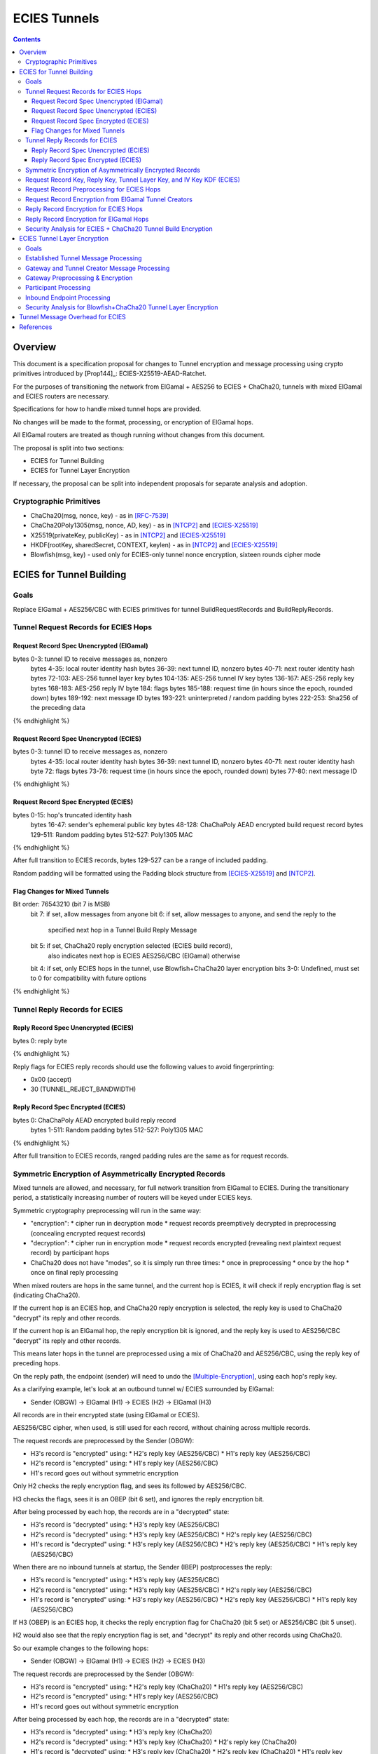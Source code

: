 =============
ECIES Tunnels
=============

.. meta::
    :author: chisana
    :created: 2019-07-04
    :thread: http://zzz.i2p/topics/2737
    :lastupdated: 2019-07-17
    :status: Open

.. contents::

Overview
========

This document is a specification proposal for changes to Tunnel encryption and message processing
using crypto primitives introduced by [Prop144]_: ECIES-X25519-AEAD-Ratchet.

For the purposes of transitioning the network from ElGamal + AES256 to ECIES + ChaCha20,
tunnels with mixed ElGamal and ECIES routers are necessary.

Specifications for how to handle mixed tunnel hops are provided.

No changes will be made to the format, processing, or encryption of ElGamal hops.

All ElGamal routers are treated as though running without changes from this document.

The proposal is split into two sections:

- ECIES for Tunnel Building
- ECIES for Tunnel Layer Encryption

If necessary, the proposal can be split into independent proposals for separate analysis and adoption.

Cryptographic Primitives
------------------------

- ChaCha20(msg, nonce, key) - as in [RFC-7539]_
- ChaCha20Poly1305(msg, nonce, AD, key) - as in [NTCP2]_ and [ECIES-X25519]_
- X25519(privateKey, publicKey) - as in [NTCP2]_ and [ECIES-X25519]_
- HKDF(rootKey, sharedSecret, CONTEXT, keylen) - as in [NTCP2]_ and [ECIES-X25519]_
- Blowfish(msg, key) - used only for ECIES-only tunnel nonce encryption, sixteen rounds cipher mode

ECIES for Tunnel Building
=========================

Goals
-----

Replace ElGamal + AES256/CBC with ECIES primitives for tunnel BuildRequestRecords and BuildReplyRecords.

Tunnel Request Records for ECIES Hops
-------------------------------------

Request Record Spec Unencrypted (ElGamal)
`````````````````````````````````````````

.. raw:: html

  {% highlight lang='dataspec' %}

bytes     0-3: tunnel ID to receive messages as, nonzero
  bytes    4-35: local router identity hash
  bytes   36-39: next tunnel ID, nonzero
  bytes   40-71: next router identity hash
  bytes  72-103: AES-256 tunnel layer key
  bytes 104-135: AES-256 tunnel IV key
  bytes 136-167: AES-256 reply key
  bytes 168-183: AES-256 reply IV
  byte      184: flags
  bytes 185-188: request time (in hours since the epoch, rounded down)
  bytes 189-192: next message ID
  bytes 193-221: uninterpreted / random padding
  bytes 222-253: Sha256 of the preceding data

{% endhighlight %}

Request Record Spec Unencrypted (ECIES)
```````````````````````````````````````

.. raw:: html

  {% highlight lang='dataspec' %}

bytes     0-3: tunnel ID to receive messages as, nonzero
  bytes    4-35: local router identity hash
  bytes   36-39: next tunnel ID, nonzero
  bytes   40-71: next router identity hash
  byte       72: flags
  bytes   73-76: request time (in hours since the epoch, rounded down)
  bytes   77-80: next message ID

{% endhighlight %}

Request Record Spec Encrypted (ECIES)
`````````````````````````````````````

.. raw:: html

  {% highlight lang='dataspec' %}

bytes    0-15: hop's truncated identity hash
  bytes   16-47: sender's ephemeral public key
  bytes  48-128: ChaChaPoly AEAD encrypted build request record
  bytes 129-511: Random padding
  bytes 512-527: Poly1305 MAC

{% endhighlight %}

After full transition to ECIES records, bytes 129-527 can be a range of included padding.

Random padding will be formatted using the Padding block structure from [ECIES-X25519]_ and [NTCP2]_.

Flag Changes for Mixed Tunnels
``````````````````````````````

.. raw:: html

  {% highlight lang='dataspec' %}

Bit order: 76543210 (bit 7 is MSB)
  bit 7: if set, allow messages from anyone
  bit 6: if set, allow messages to anyone, and send the reply to the
         specified next hop in a Tunnel Build Reply Message
  bit 5: if set, ChaCha20 reply encryption selected (ECIES build record),
         also indicates next hop is ECIES
         AES256/CBC (ElGamal) otherwise
  bit 4: if set, only ECIES hops in the tunnel, use Blowfish+ChaCha20 layer encryption
  bits 3-0: Undefined, must set to 0 for compatibility with future options

{% endhighlight %}

Tunnel Reply Records for ECIES
------------------------------

Reply Record Spec Unencrypted (ECIES)
`````````````````````````````````````

.. raw:: html

  {% highlight lang='dataspec' %}

bytes      0: reply byte

{% endhighlight %}

Reply flags for ECIES reply records should use the following values to avoid fingerprinting:

- 0x00 (accept)
- 30 (TUNNEL_REJECT_BANDWIDTH)

Reply Record Spec Encrypted (ECIES)
```````````````````````````````````

.. raw:: html

  {% highlight lang='dataspec' %}

bytes       0: ChaChaPoly AEAD encrypted build reply record
  bytes   1-511: Random padding
  bytes 512-527: Poly1305 MAC

{% endhighlight %}

After full transition to ECIES records, ranged padding rules are the same as for request records.

Symmetric Encryption of Asymmetrically Encrypted Records
--------------------------------------------------------

Mixed tunnels are allowed, and necessary, for full network transition from ElGamal to ECIES.
During the transitionary period, a statistically increasing number of routers will be keyed under ECIES keys.

Symmetric cryptography preprocessing will run in the same way:

- "encryption":
  * cipher run in decryption mode
  * request records preemptively decrypted in preprocessing (concealing encrypted request records)
- "decryption":
  * cipher run in encryption mode
  * request records encrypted (revealing next plaintext request record) by participant hops
- ChaCha20 does not have "modes", so it is simply run three times:
  * once in preprocessing
  * once by the hop
  * once on final reply processing

When mixed routers are hops in the same tunnel, and the current hop is ECIES,
it will check if reply encryption flag is set (indicating ChaCha20).

If the current hop is an ECIES hop, and ChaCha20 reply encryption is selected,
the reply key is used to ChaCha20 "decrypt" its reply and other records.

If the current hop is an ElGamal hop, the reply encryption bit is ignored,
and the reply key is used to AES256/CBC "decrypt" its reply and other records.

This means later hops in the tunnel are preprocessed using a mix of ChaCha20
and AES256/CBC, using the reply key of preceding hops.

On the reply path, the endpoint (sender) will need to undo the [Multiple-Encryption]_, using each hop's reply key.

As a clarifying example, let's look at an outbound tunnel w/ ECIES surrounded by ElGamal:

- Sender (OBGW) -> ElGamal (H1) -> ECIES (H2) -> ElGamal (H3)

All records are in their encrypted state (using ElGamal or ECIES).

AES256/CBC cipher, when used, is still used for each record, without chaining across multiple records.

The request records are preprocessed by the Sender (OBGW):

- H3's record is "encrypted" using:
  * H2's reply key (AES256/CBC)
  * H1's reply key (AES256/CBC)
- H2's record is "encrypted" using:
  * H1's reply key (AES256/CBC)
- H1's record goes out without symmetric encryption

Only H2 checks the reply encryption flag, and sees its followed by AES256/CBC.

H3 checks the flags, sees it is an OBEP (bit 6 set), and ignores the reply encryption bit.

After being processed by each hop, the records are in a "decrypted" state:

- H3's record is "decrypted" using:
  * H3's reply key (AES256/CBC)
- H2's record is "decrypted" using:
  * H3's reply key (AES256/CBC)
  * H2's reply key (AES256/CBC)
- H1's record is "decrypted" using:
  * H3's reply key (AES256/CBC)
  * H2's reply key (AES256/CBC)
  * H1's reply key (AES256/CBC)

When there are no inbound tunnels at startup, the Sender (IBEP) postprocesses the reply:

- H3's record is "encrypted" using:
  * H3's reply key (AES256/CBC)
- H2's record is "encrypted" using:
  * H3's reply key (AES256/CBC)
  * H2's reply key (AES256/CBC)
- H1's record is "encrypted" using:
  * H3's reply key (AES256/CBC)
  * H2's reply key (AES256/CBC)
  * H1's reply key (AES256/CBC)

If H3 (OBEP) is an ECIES hop, it checks the reply encryption flag for
ChaCha20 (bit 5 set) or AES256/CBC (bit 5 unset).

H2 would also see that the reply encryption flag is set, and "decrypt" its reply
and other records using ChaCha20.

So our example changes to the following hops:

- Sender (OBGW) -> ElGamal (H1) -> ECIES (H2) -> ECIES (H3)

The request records are preprocessed by the Sender (OBGW):

- H3's record is "encrypted" using:
  * H2's reply key (ChaCha20)
  * H1's reply key (AES256/CBC)
- H2's record is "encrypted" using:
  * H1's reply key (AES256/CBC)
- H1's record goes out without symmetric encryption

After being processed by each hop, the records are in a "decrypted" state:

- H3's record is "decrypted" using:
  * H3's reply key (ChaCha20)
- H2's record is "decrypted" using:
  * H3's reply key (ChaCha20)
  * H2's reply key (ChaCha20)
- H1's record is "decrypted" using:
  * H3's reply key (ChaCha20)
  * H2's reply key (ChaCha20)
  * H1's reply key (AES256/CBC)

When there are no inbound tunnels at startup, the Sender (IBEP) postprocesses the reply:

- H3's record is "encrypted" using:
  * H3's reply key (ChaCha20)
- H2's record is "encrypted" using:
  * H3's reply key (ChaCha20)
  * H2's reply key (ChaCha20)
- H1's record is "encrypted" using:
  * H3's reply key (ChaCha20)
  * H2's reply key (ChaCha20)
  * H1's reply key (AES256/CBC)

Request Record Key, Reply Key, Tunnel Layer Key, and IV Key KDF (ECIES)
---------------------------------------------------------------------------------

The ``recordKey`` takes the place of the product of the ElGamal exchange. It is used
to AEAD encrypt request and reply records for ECIES hops.

Below is a description of how to derive the keys previously transmitted in request records.

.. raw:: html

  {% highlight lang='dataspec' %}

// Sender generates an X25519 ephemeral keypair per VTBM (sesk, sepk)
  sesk = GENERATE_PRIVATE()
  sepk = DERIVE_PUBLIC(sesk)

  // Each hop's X25519 static keypair (hesk, hepk), generated for NTCP2 RouterInfos and LeaseSet2s
  hesk = GENERATE_PRIVATE()
  hepk = DERIVE_PUBLIC(hesk)

  // Sender performs an X25519 DH with Hop's static public key.
  // Each Hop, finds the record w/ their truncated identity hash,
  // and extracts the Sender's ephemeral key preceding the encrypted record.
  sharedSecret = DH(sesk, hepk) = DH(hesk, sepk)

  // Derive a root key from the Sha256 of Sender's ephemeral key and Hop's full identity hash
  rootKey = Sha256(sepk || hop_ident_hash)

  keydata = HKDF(rootKey, sharedSecret, "ECIESRequestRcrd", 96)
  rootKey = keydata[0:31]  // update the root key
  recordKey = keydata[32:63]  // AEAD key for Request Record encryption
  replyKey = keydata[64:95]  // Hop reply key

  keydata = HKDF(rootKey, sharedSecret, "TunnelLayerIVKey", 96)
  rootKey = keydata[0:31]  // update the root key
  layerKey = keydata[32:63]  // Tunnel layer key
  IVKey = keydata[64:96]  // Tunnel IV/nonce key

{% endhighlight %}

``replyKey``, ``layerKey`` and ``IVKey`` must still be included inside ElGamal records,
and can be generated randomly. For ElGamal, the ``recordKey`` is just the result of ElGamal multiplication.

Keys are omitted from ECIES records (since they can be derived at the hop).

Request Record Preprocessing for ECIES Hops
-------------------------------------------

.. raw:: html

  {% highlight lang='dataspec' %}

// See record key KDF for key generation
  (ciphertext, mac) = ChaCha20-Poly1305(msg = unencrypted record, nonce = 0, AD = Sha256(recordKey), key = recordKey)

  // For subsequent records past the initial hop
  // nonce = one + zero-indexed order of record in the TunnelBuildMessage
  symCiphertext = ChaCha20(msg = ciphertext \|\| MAC, nonce, key = replyKey of preceding hop)

{% endhighlight %}

Request Record Encryption from ElGamal Tunnel Creators
------------------------------------------------------

No changes are made for how ElGamal routers preprocess and encrypt request records.

This means ECIES hops will behave like ElGamal hops in ElGamal created tunnels.

For ECIES hops to detect ElGamal tunnel creators, trial-decryption is needed.

It will be necessary to first try decrypting the request record as though it came from an ECIES router.

If trial-decryption fails, attempt decryption as though from an ElGamal router.

If the record includes expected fields (keys + IV, flags, etc, and valid Sha256 of preceding data), ElGamal decryption was succesful.

If ElGamal decryption fails, drop the message without reply, or forwarding to next hop.

Reply Record Encryption for ECIES Hops
--------------------------------------

.. raw:: html

  {% highlight lang='dataspec' %}

// See reply key KDF for key generation
  (ciphertext, MAC) = ChaCha20-Poly1305(msg = reply byte, nonce = 0, AD = Sha256(replyKey), key = replyKey)

  If ChaCha20 reply encryption is set in the request record (flags bit 5 set):

  // Advance the nonce to avoid security issues, see [RFC-7539-S4]_ Security Considerations.
  // nonce = one + zero-indexed order of record in the TunnelBuildMessage
  symCiphertext = ChaCha20(msg = ciphertext || MAC || random padding, nonce, key = replyKey)

  // Other request/reply record encryption
  // Advance the nonce to avoid security issues, see [RFC-7539-S4]_ Security Considerations.
  // nonce = one + number of records + zero-indexed order of record in the TunnelBuildMessage
  symCiphertext = ChaCha20(msg = multiple encrypted record, nonce, key = replyKey)

  If AES256/CBC reply encryption is set in the request record (flag bit 5 unset):

  // Other request/reply record encryption
  msg = multiple encrypted record
  key = replyKey
  IV = Sha256(replyKey || hop static public key)
  symCiphertext = AES256-CBC-Encrypt(msg, key, IV)

{% endhighlight %}

While mixed tunnels are used, reply records are the same size, though the format is different.

After full transition to ECIES, random padding (bytes 49-527) can be a range of included padding.

When ranged padding is used, first two bytes of padding can be used to indicate padding length.
For symmetric encryption by other hops, it's necessary to know full record length (w/ padding) without asymetric decryption.

Reply Record Encryption for ElGamal Hops
----------------------------------------

There are no changes for how ElGamal hops encrypt their replies.

Security Analysis for ECIES + ChaCha20 Tunnel Build Encryption
--------------------------------------------------------------

ElGamal does not provide forward-secrecy for Tunnel Build Messages.

AES256/CBC is in slightly better standing, only being vulnerable to a theoretical weakening from a
known plaintext `biclique` attack.

The only known practical attack against AES256/CBC is a padding oracle attack, when the IV is known to the attacker.

An attacker would need to break the next hop's ElGamal encryption to gain the AES256/CBC key info (reply key and IV).

ElGamal is significantly more CPU-intensive than ECIES, leading to potential resource exhaustion.

ECIES, used with new ephemeral keys per-BuildRequestRecord or VariableTunnelBuildMessage, provides forward-secrecy.

ChaCha20Poly1305 provides AEAD encryption, allowing the recipient to verify message integrity before attempting decryption.

ECIES Tunnel Layer Encryption
=============================

Goals
-----

The goal of this section is to replace AES256/ECB+CBC with Blowfish+ChaCha20 for established tunnel IV and layer encryption.

Established Tunnel Message Processing
-------------------------------------

This section describes changes to:

- Outbound and Inbound Gateway preprocessing + encryption
- Participant encryption + postprocessing
- Outbound and Inbound Endpoint encryption + postprocessing

Changes are for mixed tunnels, and ElGamal hops are considered unchanged.

For an overview of current tunnel message processing, see the [Tunnel-Implementation]_ spec.

Only changes for ECIES gateways + hops are discussed.

No changes are considered for mixed tunnel with ElGamal routers, until a safe protocol can be devised
for converting a 128-bit AES IV to a 64-bit ChaCha20 nonce. Bloom filters guarantee uniqueness
for the full IV, but the first half of unique IVs could be identical.

This means ECIES routers will use current AES tunnel layer encryption whenever ElGamal hops
are present in the tunnel.

See section on build request records for ECIES hop detection of ElGamal tunnel creators.

Gateway and Tunnel Creator Message Processing
---------------------------------------------

Gateways will fragment and bundle messages in the same way.

AEAD frames (including the MAC) can be split across fragments, but any dropped
fragments will result in failed AEAD decryption (failed MAC verification).

Gateway Preprocessing & Encryption
----------------------------------

When tunnels are ECIES-only, gateways will generate 64-bit nonces for use by ECIES hops.

Inbound tunnels:

- Encrypt the IV and tunnel message(s) using ChaCha20
- Use 8-byte ``tunnelNonce`` given the lifetime of tunnels
- Destroy tunnel before 2^(64/2 - 1) messages: 2^31 = 2,147,483,648

  - Nonce limit in place to avoid Sweet32 attack on Blowfish
  - Nonce limit unlikely to ever be reached, given this would be ~3,579,139 msgs/second for 10 minute tunnels
  - Nonce cannot be truncated. For shorter nonce, a different method must be used with smaller state space.

The tunnel's Inbound Gateway (IBGW), processes messages received from another tunnel's Outbound Endpoint (OBEP).

At this point, the outermost message layer is encrypted using point-to-point transport encryption.
The I2NP message headers are visible, at the tunnel layer, to the OBEP and IBGW.
The inner I2NP messsages are wrapped in Garlic cloves, encrypted using end-to-end session encryption.

The IBGW preprocesses the messages into the appropriately formatted tunnel messages, and encrypts as following:

.. raw:: html

  {% highlight lang='dataspec' %}

// For ECIES-only tunnels
  // IBGW generates a random nonce, ensuring no collision in its Bloom filter
  tunnelNonce = Random(len = 64-bits)
  // IBGW ChaCha20 "encrypts" the preprocessed tunnel messages with its tunnelNonce and layerKey
  encMsg = ChaCha20(msg = tunnel msg(s), nonce = tunnelNonce, key = layerKey)

  // For mixed tunnels w/ ElGamal hops (unchanged)
  encIV = AES256/ECB-Encrypt(msg = prev. encIV, key = hop's IVKey)
  encMsg = AES256/CBC-Encrypt(msg = tunnel msg(s), IV = encIV, key = hop's layerKey)
  encIV2 = AES256/ECB-Encrypt(msg = encIV, key = hop's IVKey)

  {% endhighlight %}

  Tunnel message format will slightly change, using an 8-byte nonce instead of a 16-byte IV.
  The rest of the format is unchanged.

  Outbound tunnels:

  For outbound tunnels, the tunnel creator is the Outbound Gateway (OBGW).

  On outbound tunnel creation, Variable Tunnel Build Messages are created,
  preprocessed (iteratively decrypted), and sent out to the first potential hop in the tunnel.

  Replies are directed to a zero-hop or existing inbound tunnel's IBGW.

  - Iteratively decrypt tunnel messages

    - ECIES-only tunnel hops will encrypt using Blowfish+ChaCha20
    - mixed-tunnel hops will encrypt using AES256/ECB+CBC

  - Use the same rules for IV and layer nonces as Inbound tunnels

.. raw:: html

  {% highlight lang='dataspec' %}


// For ECIES-only tunnel hops
  // For each hop, Blowfish-Decrypt the previous tunnelNonce with the current hop's Blowfish keys
  tunnelNonce = Blowfish-Decrypt(msg = prev. tunnelNonce, key = IVKey)
  // For each hop, ChaCha20 "decrypt" the tunnel message with the current hop's tunnelNonce and layerKey
  decMsg = ChaCha20(msg = tunnel msg(s), nonce = tunnelNonce, key = hop's layerKey)

  // For ElGamal hops (unchanged)
  // Tunnel creator generates a random IV
  // For each hop, decrypt the IV and tunnel message(s)
  // For the first hop, the previous decrypted IV will be the randomly generated IV
  decIV = AES256/ECB-Decrypt(msg = prev. decIV, key = hop's IVKey)
  decMsg = AES256/CBC-Decrypt(msg = tunnel msg(s), IV = decIV, key = hop's layerKey)
  decIV2 = AES256/ECB-Decrypt(msg = decIV, key = hop's IVKey)

{% endhighlight %}

Participant Processing
----------------------

Participants will track seen messages in the same way, using decaying Bloom filters.

IV double-encryption is no longer necessary for ECIES hops,
since there are no padding-oracle attacks against ChaCha20.

ChaCha20 hops will encrypt the received nonce to prevent confirmation attacks between prior and later hops,
i.e. colluding, non-consecutive hops being able to tell they belong to the same tunnel.

IV double-encryption will still be used for mixed-tunnel hops, since they are considered unchanged.

To validate received ``tunnelNonce``, the participant checks against its Bloom filter for duplicates.

After validation, the participant:

- Blowfish encrypts the ``tunnelNonce`` with its ``IVKey``
- Uses the encrypted ``tunnelNonce`` & its ``layerKey`` to ChaCha20 encrypt the tunnel message(s)
- Sends the tuple {``tunnelId``, encrypted ``tunnelNonce``, ciphertext} to the next hop.

.. raw:: html

  {% highlight lang='dataspec' %}

// For ECIES-only tunnel hops
  // For verification, tunnel participant should check Bloom filter for received nonce uniqueness
  // After verification, Blowfish encrypt the tunnelNonce with the hop's IVKey
  tunnelNonce = Blowfish-Encrypt(msg = received tunnelNonce, key = IVKey)
  encMsg = ChaCha20(msg = received message, nonce = tunnelNonce, key = layerKey)

  // For ElGamal hops (unchanged)
  currentIV = AES256/ECB-Encrypt(msg = received IV, key = hop's IVKey)
  encMsg = AES256/CBC-Encrypt(msg = tunnel msg(s), IV = currentIV, key = hop's layerKey)
  nextIV = AES256/ECB-Encrypt(msg = currentIV, key = hop's IVKey)

{% endhighlight %}

Inbound Endpoint Processing
---------------------------

Inbound Endpoints will check the composition of their tunnel hops (ECIES or ElGamal).

Mixed tunnels are considered unchanged for tunnel layer encryption.

For ECIES-only tunnels, the following scheme will be used:

- Validate the received ``tunnelNonce`` against the Bloom filter
- ChaCha20 decrypt the encrypted data using the received ``tunnelNonce`` & the hop's ``layerKey``
- Blowfish decrypt the ``tunnelNonce`` using the hop's ``IVKey`` to get the preceding ``tunnelNonce``
- ChaCha20 decrypt the encrypted data using the decrypted ``tunnelNonce`` & the preceding hop's ``layerKey``
- Repeat for each hop in the tunnel, back to the IBGW

.. raw:: html

  {% highlight lang='dataspec' %}

// For ECIES-only tunnel hops
  // Repeat for each hop in the tunnel back to the IBGW
  // Replace the received tunnelNonce w/ the prior round hop's decrypted tunnelNonce for subsequent hops
  tunnelNonce = Blowfish-Decrypt(msg = received tunnelNonce, key = IVKey)
  decMsg(s) = ChaCha20(msg = encrypted layer message(s), nonce = tunnelNonce, key = layerKey)

  // For mixed tunnel hops (unchanged)
  // Repeat for each hop in the tunnel back to the IBGW
  // Replace the received IV w/ the prior round hop's double-decrypted IV for subsequent hops
  decIV = AES256/ECB(msg = received IV, key = IVKey)
  decMsg = AES256/CBC(msg = tunnel msg(s), IV = decIV, key = layerKey)
  decIV2 = AES256/ECB(msg = decIV, key = IVKey)

{% endhighlight %}

Security Analysis for Blowfish+ChaCha20 Tunnel Layer Encryption
------------------------------------------------------

Switching from AES256/ECB to ChaCha20 has a number of advantages, and new security considerations.

The biggest security considerations to account for, are that ChaCha20 nonces must be unique per-message,
for the life of the key being used, and Blowfish is susceptible to Sweet32 birthday attacks.

Failing to use unique nonces with the same key on different messages breaks ChaCha20.

Nonce uniqueness is main reason for using an Blowfish, see [RFC-7539-S4]_.

Simple counters cannot be used, since they require syncing for proper decryption.
Syncing the counter can't be guaranteed at the IBEP, without further changes to tunnel protocols.

Blowfish is only used for nonce encryption to guarantee unique nonces, and prevent non-consecutive
hops in the same tunnel from colluding to know they are in the same tunnel.

The tunnel lifetime of ten minutes and nonce limit of 2^31 messages guarantees that Sweet32 attacks
are ineffective against Blowfish. Exceeding the limit would require over ~3,579,139 messages/second in each tunnel.

Even if 2^31 messages proves to not be a strict enough limit, we can safely reduce the limit by another power of two,
without ever realistically reaching the limit.

Even if a Sweet32 attack were successful, an attacker would only gain access to the ``tunnelNonce``
for the colliding message, which doesn't break the ChaCha20 encryption. Non-consecutive hops
would only be able to confirm they are participants in the same tunnel.

The biggest security advantage is that there are no confirmation or oracle attacks against ChaCha20.

There are chosen/known-plaintext attacks against AES256/ECB, when the key is reused (as in tunnel layer encryption).

It is unlikely the chosen-plaintext attack can be used to recover double-encrypted IVs, since it requires at least two blocks
to be encrypted, and a single pass of the cipher.

An attack confirming a chosen plaintext IV is much more likely, but still unclear if it would be successful given
double-encryption.

The chosen-plaintext producing a recovered IV cannot be used to perform
a padding-oracle attack against AES256/CBC layer encryption, since duplicate IVs are rejected.

Tunnel Message Overhead for ECIES
=================================

Wrapped I2NP message overhead:

- I2NP Block header: 3 (block type + size) + 9 (I2NP message header) = 12
- New Session Message:

  - 25 (min payload len) + 16 (MAC) = 41
  - 32 (one-time key) + 40 (ephemeral section) + 16 (MAC) + 41 (min payload) = 129 unbound
  - 88 (unbound) + 32 (static section) + 16 (MAC) + 41 (min payload) = 177 bound

- Existing Message: 8 (session tag) + payload len + 16 (MAC) = 24 + payload len

- New session:

  - 12 (I2NP) + 129 (unbound) = 141 + payload
  - 12 (I2NP + 177 (bound) = 189 + payload

- Existing Session: 12 (I2NP) + 24 = 36 + payload
- Build Request Record: 528 (ElGamal, mixed tunnels)
- Build Request Reply: 528 (ElGamal, mixed tunnels)

Tunnel message overhead:

Wrapped I2NP message overhead:

- I2NP Block header: 3 (block type + size) + 9 (I2NP message header) = 12
- New Session Message:

  - 25 (min payload len) + 16 (MAC) = 41
  - 32 (one-time key) + 40 (ephemeral section) + 16 (MAC) + 41 (min payload) = 129 unbound
  - 88 (unbound) + 32 (static section) + 16 (MAC) + 41 (min payload) = 177 bound

- Existing Message: 8 (session tag) + payload len + 16 (MAC) = 24 + payload len

- New session:

  - 12 (I2NP) + 129 (unbound) = 141 + payload
  - 12 (I2NP + 177 (bound) = 189 + payload

- Existing Session: 12 (I2NP) + 24 = 36 + payload
- Build Request Record: 528 (ElGamal, mixed tunnels)
- Build Request Reply: 528 (ElGamal, mixed tunnels)

Tunnel message overhead:

Tunnel layer keys, IV keys, and reply keys no longer need to be transmitted in ECIES BuildRequest Records.
Unused space claimed by random padding and the trailing 16 byte Poly1305 MAC.

ECIES session messages will be wrapped in I2NP Data messages, surrounded by a Garlic Clove,
and fragmented in Tunnel Data messages like any other message.

Dropped fragments will result in AEAD decryption failure (fails MAC verification),
resulting in the entire message being dropped.

References
==========

.. [ECIES-X25519]
   {{ proposal_url('144') }}

.. [NTCP2]
   https://geti2p.net/spec/ntcp2

.. [Tunnel-Implementation]
   https://geti2p.net/en/docs/tunnels/implementation

.. [Multiple-Encryption]
   https://en.wikipedia.org/wiki/Multiple_encryption

.. [RFC-7539]
   https://tools.ietf.org/html/rfc7539

.. [RFC-7539-S4]
   https://tools.ietf.org/html/rfc7539#section-4

.. [SplitMix64]
   http://xoshiro.di.unimi.it/splitmix64.c
